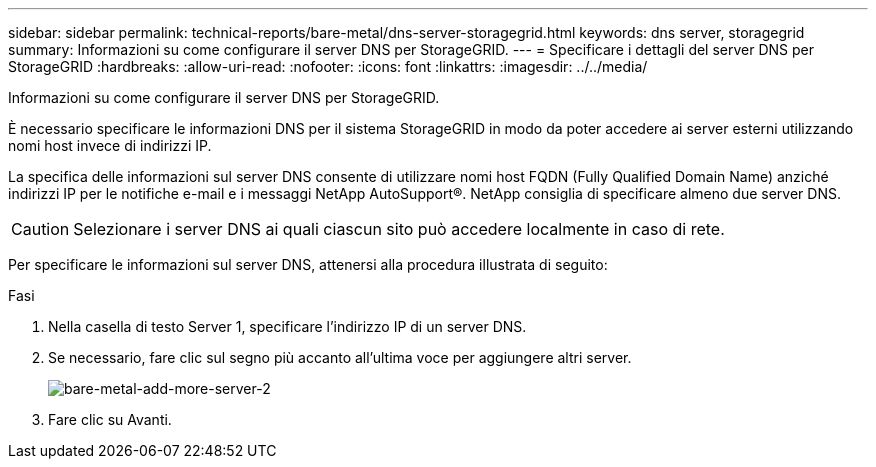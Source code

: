 ---
sidebar: sidebar 
permalink: technical-reports/bare-metal/dns-server-storagegrid.html 
keywords: dns server, storagegrid 
summary: Informazioni su come configurare il server DNS per StorageGRID. 
---
= Specificare i dettagli del server DNS per StorageGRID
:hardbreaks:
:allow-uri-read: 
:nofooter: 
:icons: font
:linkattrs: 
:imagesdir: ../../media/


[role="lead"]
Informazioni su come configurare il server DNS per StorageGRID.

È necessario specificare le informazioni DNS per il sistema StorageGRID in modo da poter accedere ai server esterni utilizzando nomi host invece di indirizzi IP.

La specifica delle informazioni sul server DNS consente di utilizzare nomi host FQDN (Fully Qualified Domain Name) anziché indirizzi IP per le notifiche e-mail e i messaggi NetApp AutoSupport®. NetApp consiglia di specificare almeno due server DNS.


CAUTION: Selezionare i server DNS ai quali ciascun sito può accedere localmente in caso di rete.

Per specificare le informazioni sul server DNS, attenersi alla procedura illustrata di seguito:

.Fasi
. Nella casella di testo Server 1, specificare l'indirizzo IP di un server DNS.
. Se necessario, fare clic sul segno più accanto all'ultima voce per aggiungere altri server.
+
image:bare-metal-add-more-servers-2.png["bare-metal-add-more-server-2"]

. Fare clic su Avanti.

